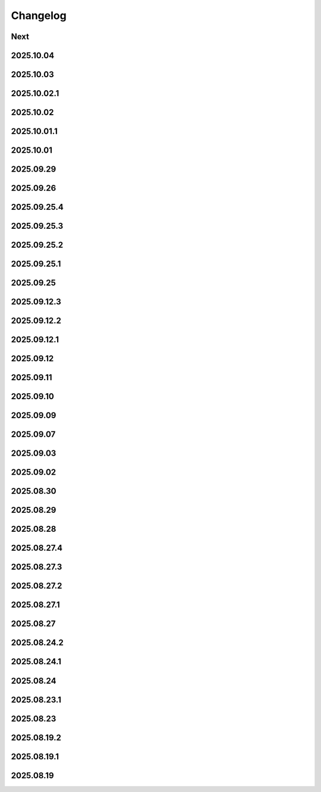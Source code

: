 Changelog
=========

Next
----

2025.10.04
----------

2025.10.03
----------

2025.10.02.1
------------

2025.10.02
----------

2025.10.01.1
------------

2025.10.01
----------

2025.09.29
----------

2025.09.26
----------

2025.09.25.4
------------

2025.09.25.3
------------

2025.09.25.2
------------

2025.09.25.1
------------

2025.09.25
----------

2025.09.12.3
------------

2025.09.12.2
------------

2025.09.12.1
------------

2025.09.12
----------

2025.09.11
----------

2025.09.10
----------

2025.09.09
----------

2025.09.07
----------

2025.09.03
----------

2025.09.02
----------

2025.08.30
----------

2025.08.29
----------

2025.08.28
----------

2025.08.27.4
------------

2025.08.27.3
------------

2025.08.27.2
------------

2025.08.27.1
------------

2025.08.27
----------

2025.08.24.2
------------

2025.08.24.1
------------

2025.08.24
----------

2025.08.23.1
------------

2025.08.23
----------

2025.08.19.2
------------

2025.08.19.1
------------

2025.08.19
----------
